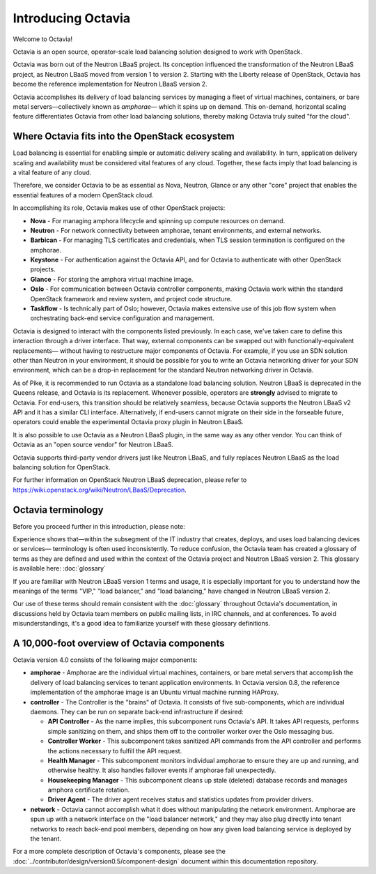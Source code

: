 ..
      Copyright (c) 2016 IBM

      Licensed under the Apache License, Version 2.0 (the "License"); you may
      not use this file except in compliance with the License. You may obtain
      a copy of the License at

          http://www.apache.org/licenses/LICENSE-2.0

      Unless required by applicable law or agreed to in writing, software
      distributed under the License is distributed on an "AS IS" BASIS, WITHOUT
      WARRANTIES OR CONDITIONS OF ANY KIND, either express or implied. See the
      License for the specific language governing permissions and limitations
      under the License.

===================
Introducing Octavia
===================
Welcome to Octavia!

Octavia is an open source, operator-scale load balancing solution designed to
work with OpenStack.

Octavia was born out of the Neutron LBaaS project.  Its conception influenced
the transformation of the Neutron LBaaS project, as Neutron LBaaS moved from
version 1 to version 2. Starting with the Liberty release of OpenStack, Octavia
has become the reference implementation for Neutron LBaaS version 2.

Octavia accomplishes its delivery of load balancing services by managing a
fleet of virtual machines, containers, or bare metal servers—collectively known
as *amphorae*\— which it spins up on demand. This on-demand, horizontal scaling
feature differentiates Octavia from other load balancing solutions, thereby
making Octavia truly suited "for the cloud".

Where Octavia fits into the OpenStack ecosystem
-----------------------------------------------
Load balancing is essential for enabling simple or automatic delivery scaling
and availability. In turn, application delivery scaling and availability must
be considered vital features of any cloud. Together, these facts imply that
load balancing is a vital feature of any cloud.

Therefore, we consider Octavia to be as essential as Nova, Neutron, Glance or
any other "core" project that enables the essential features of a modern
OpenStack cloud.

In accomplishing its role, Octavia makes use of other OpenStack projects:

* **Nova** - For managing amphora lifecycle and spinning up compute resources
  on demand.
* **Neutron** - For network connectivity between amphorae, tenant environments,
  and external networks.
* **Barbican** - For managing TLS certificates and credentials, when TLS
  session termination is configured on the amphorae.
* **Keystone** - For authentication against the Octavia API, and for Octavia to
  authenticate with other OpenStack projects.
* **Glance** - For storing the amphora virtual machine image.
* **Oslo** - For communication between Octavia controller components, making
  Octavia work within the standard OpenStack framework and review system, and
  project code structure.
* **Taskflow** - Is technically part of Oslo; however, Octavia makes
  extensive use of this job flow system when orchestrating back-end service
  configuration and management.

Octavia is designed to interact with the components listed previously. In each
case, we've taken care to define this interaction through a driver interface.
That way, external components can be swapped out with functionally-equivalent
replacements— without having to restructure major components of Octavia. For
example, if you use an SDN solution other than Neutron in your environment, it
should be possible for you to write an Octavia networking driver for your SDN
environment, which can be a drop-in replacement for the standard Neutron
networking driver in Octavia.

As of Pike, it is recommended to run Octavia as a standalone load balancing
solution. Neutron LBaaS is deprecated in the Queens release, and Octavia is its
replacement. Whenever possible, operators are **strongly** advised to migrate
to Octavia. For end-users, this transition should be relatively seamless,
because Octavia supports the Neutron LBaaS v2 API and it has a similar CLI
interface. Alternatively, if end-users cannot migrate on their side in the
forseable future, operators could enable the experimental Octavia proxy plugin
in Neutron LBaaS.

It is also possible to use Octavia as a Neutron LBaaS plugin, in the same way
as any other vendor. You can think of Octavia as an "open source vendor" for
Neutron LBaaS.

Octavia supports third-party vendor drivers just like Neutron LBaaS,
and fully replaces Neutron LBaaS as the load balancing solution for
OpenStack.

For further information on OpenStack Neutron LBaaS deprecation, please refer to
https://wiki.openstack.org/wiki/Neutron/LBaaS/Deprecation.


Octavia terminology
-------------------
Before you proceed further in this introduction, please note:

Experience shows that—within the subsegment of the IT industry that creates,
deploys, and uses load balancing devices or services— terminology is often used
inconsistently. To reduce confusion, the Octavia team has created a glossary of
terms as they are defined and used within the context of the Octavia project
and Neutron LBaaS version 2. This glossary is available here: :doc:`glossary`

If you are familiar with Neutron LBaaS version 1 terms and usage, it is
especially important for you to understand how the meanings of the terms "VIP,"
"load balancer," and "load balancing," have changed in Neutron LBaaS version 2.

Our use of these terms should remain consistent with the :doc:`glossary`
throughout Octavia's documentation, in discussions held by Octavia team members
on public mailing lists, in IRC channels, and at conferences. To avoid
misunderstandings, it's a good idea to familiarize yourself with these glossary
definitions.


A 10,000-foot overview of Octavia components
--------------------------------------------
.. image:: octavia-component-overview.svg
   :width: 660px
   :alt: Octavia Component Overview

Octavia version 4.0 consists of the following major components:

* **amphorae** - Amphorae are the individual virtual machines, containers, or
  bare metal servers that accomplish the delivery of load balancing services to
  tenant application environments. In Octavia version 0.8, the reference
  implementation of the amphorae image is an Ubuntu virtual machine running
  HAProxy.

* **controller** - The Controller is  the "brains" of Octavia. It consists of
  five sub-components, which are individual daemons. They can be run on
  separate back-end infrastructure if desired:

  * **API Controller** - As the name implies, this subcomponent runs Octavia's
    API. It takes API requests, performs simple sanitizing on them, and ships
    them off to the controller worker over the Oslo messaging bus.

  * **Controller Worker** - This subcomponent takes sanitized API commands from
    the API controller and performs the actions necessary to fulfill the API
    request.

  * **Health Manager** - This subcomponent monitors individual amphorae to
    ensure they are up and running, and otherwise healthy. It also handles
    failover events if amphorae fail unexpectedly.

  * **Housekeeping Manager** - This subcomponent cleans up stale (deleted)
    database records and manages amphora certificate rotation.

  * **Driver Agent** - The driver agent receives status and statistics updates
    from provider drivers.

* **network** - Octavia cannot accomplish what it does without manipulating
  the network environment. Amphorae are spun up with a network interface on the
  "load balancer network," and they may also plug directly into tenant networks
  to reach back-end pool members, depending on how any given load balancing
  service is deployed by the tenant.

For a more complete description of Octavia's components, please see the
:doc:`../contributor/design/version0.5/component-design` document within this
documentation repository.
